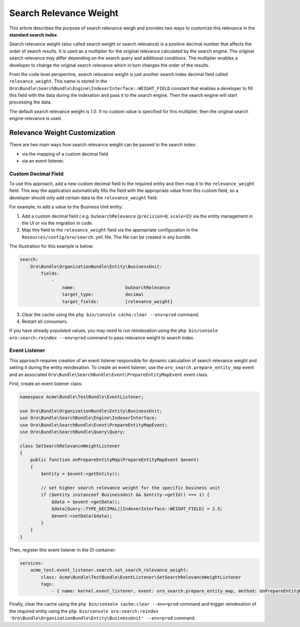 .. _bundle-docs-platform-search-bundle-relevance-weight:

Search Relevance Weight
=======================

This article describes the purpose of search relevance weigh and provides two ways to customize this relevance in the **standard search index**.

Search relevance weight (also called search weight or search relevance) is a positive decimal number that affects the order of search results. It is used as a multiplier for the original relevance calculated by the search engine. The original search relevance may differ depending on the search query and additional conditions. The multiplier enables a developer to change the original search relevance which in turn changes the order of the results.

From the code level perspective, search relevance weight is just another search index decimal field called ``relevance_weight``. This name is stored in the ``Oro\Bundle\SearchBundle\Engine\IndexerInterface::WEIGHT_FIELD`` constant that enables a developer to fill this field with the data during the indexation and pass it to the search engine. Then the search engine will start processing the data.

The default search relevance weight is `1.0`. If no custom value is specified for this multiplier, then the original search engine relevance is used.

Relevance Weight Customization
------------------------------

There are two main ways how search relevance weight can be passed to the search index:

* via the mapping of a custom decimal field 
* via an event listener. 

Custom Decimal Field
^^^^^^^^^^^^^^^^^^^^

To use this approach, add a new custom decimal field to the required entity and then map it to the ``relevance_weight`` field. This way the application automatically fills the field with the appropriate value from this custom field, so a developer should only add certain data to the ``relevance_weight`` field.

For example, to add a value to the Business Unit entity:

1. Add a custom decimal field ( e.g. ``buSearchRelevance`` (``precision=8``, ``scale=2``)) via the entity management in the UI or via the migration in code.
2. Map this field to the ``relevance_weight`` field via the appropriate configuration in the ``Resources/config/oro/search.yml`` file. The file can be created in any bundle.

The illustration for this example is below:

.. code-block:: yaml

    search:
        Oro\Bundle\OrganizationBundle\Entity\BusinessUnit:
            fields:
                -
                    name:                   buSearchRelevance
                    target_type:            decimal
                    target_fields:          [relevance_weight]


3. Clear the cache using the ``php bin/console cache:clear --env=prod`` command.
4. Restart all consumers. 

If you have already populated values, you may need to run reindexation using the ``php bin/console oro:search:reindex --env=prod`` command to pass relevance weight to search index.

Event Listener
^^^^^^^^^^^^^^

This approach requires creation of an event listener responsible for dynamic calculation of search relevance weight and setting it during the entity reindexation. To create an event listener, use the ``oro_search.prepare_entity_map`` event and an associated ``Oro\Bundle\SearchBundle\Event\PrepareEntityMapEvent`` event class.

First, create an event listener class:

.. code-block:: php

    namespace Acme\Bundle\TestBundle\EventListener;

    use Oro\Bundle\OrganizationBundle\Entity\BusinessUnit;
    use Oro\Bundle\SearchBundle\Engine\IndexerInterface;
    use Oro\Bundle\SearchBundle\Event\PrepareEntityMapEvent;
    use Oro\Bundle\SearchBundle\Query\Query;

    class SetSearchRelevanceWeightListener
    {
        public function onPrepareEntityMap(PrepareEntityMapEvent $event)
        {
            $entity = $event->getEntity();

            // set higher search relevance weight for the specific business unit
            if ($entity instanceof BusinessUnit && $entity->getId() === 1) {
                $data = $event->getData();
                $data[Query::TYPE_DECIMAL][IndexerInterface::WEIGHT_FIELD] = 2.5;
                $event->setData($data);
            }
        }
    }


Then, register this event listener in the DI container:

.. code-block:: yaml

    services:
        acme_test.event_listener.search.set_search_relevance_weight:
            class: Acme\Bundle\TestBundle\EventListener\SetSearchRelevanceWeightListener
            tags:
                - { name: kernel.event_listener, event: oro_search.prepare_entity_map, method: onPrepareEntityMap }


Finally, clear the cache using the ``php bin/console cache:clear --env=prod`` command and trigger reindexation of the required entity using the ``php bin/console oro:search:reindex 'Oro\Bundle\OrganizationBundle\Entity\BusinessUnit' --env=prod`` command.
